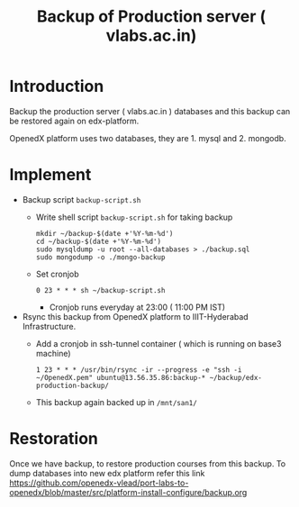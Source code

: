 #+Title: Backup of Production server ( vlabs.ac.in) 
* Introduction
  Backup the production server ( vlabs.ac.in ) databases and this
  backup can be restored again on edx-platform.

  OpenedX platform uses two databases, they are 1. mysql
  and 2. mongodb.
* Implement
  - Backup script =backup-script.sh=
    - Write shell script =backup-script.sh= for taking backup
      #+BEGIN_EXAMPLE
      mkdir ~/backup-$(date +'%Y-%m-%d')
      cd ~/backup-$(date +'%Y-%m-%d')
      sudo mysqldump -u root --all-databases > ./backup.sql
      sudo mongodump -o ./mongo-backup
      #+END_EXAMPLE
    - Set cronjob
      #+BEGIN_EXAMPLE
      0 23 * * * sh ~/backup-script.sh
      #+END_EXAMPLE
      
      - Cronjob runs everyday at 23:00 ( 11:00 PM IST)
 
  - Rsync this backup from OpenedX platform to IIIT-Hyderabad
    Infrastructure. 
    + Add a cronjob in ssh-tunnel container ( which is running on
      base3 machine)
    #+BEGIN_EXAMPLE
    1 23 * * * /usr/bin/rsync -ir --progress -e "ssh -i ~/OpenedX.pem" ubuntu@13.56.35.86:backup-* ~/backup/edx-production-backup/
    #+END_EXAMPLE
    + This backup again backed up in =/mnt/san1/=
* Restoration
  Once we have backup, to restore production courses from this
  backup. To dump databases into new edx platform refer this link
  https://github.com/openedx-vlead/port-labs-to-openedx/blob/master/src/platform-install-configure/backup.org

